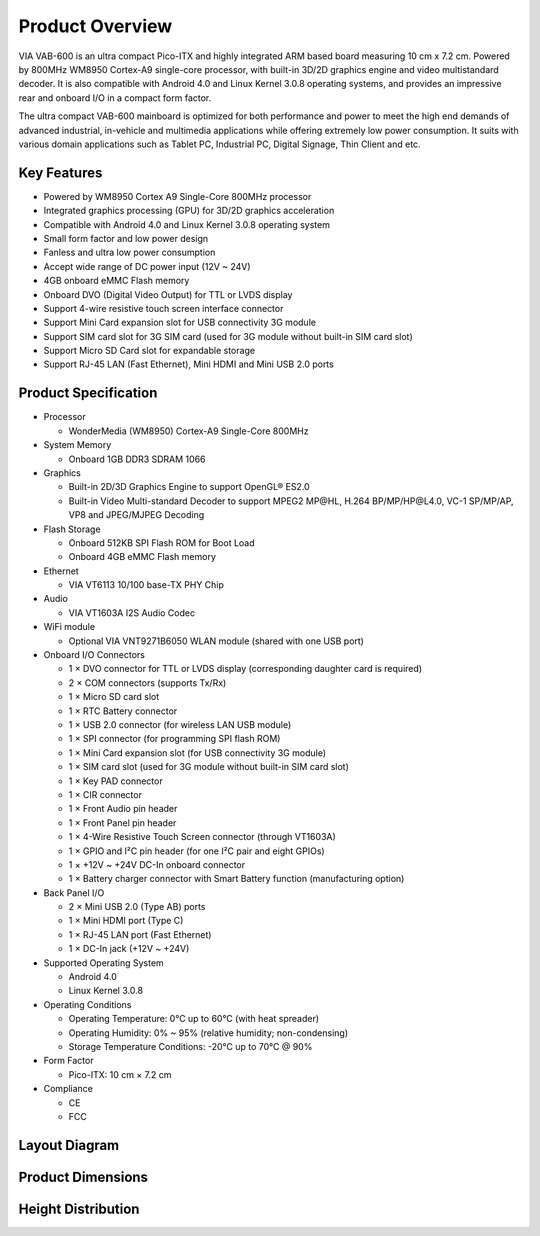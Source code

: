 .. _overview:

****************
Product Overview
****************

VIA VAB-600 is an ultra compact Pico-ITX and highly integrated ARM based
board measuring 10 cm x 7.2 cm. Powered by 800MHz WM8950 Cortex-A9
single-core processor, with built-in 3D/2D graphics engine and video multistandard
decoder. It is also compatible with Android 4.0 and Linux Kernel
3.0.8 operating systems, and provides an impressive rear and onboard I/O in a
compact form factor.

The ultra compact VAB-600 mainboard is optimized for both performance and
power to meet the high end demands of advanced industrial, in-vehicle and
multimedia applications while offering extremely low power consumption. It
suits with various domain applications such as Tablet PC, Industrial PC, Digital
Signage, Thin Client and etc.

Key Features
------------

* Powered by WM8950 Cortex A9 Single-Core 800MHz processor
* Integrated graphics processing (GPU) for 3D/2D graphics acceleration
* Compatible with Android 4.0 and Linux Kernel 3.0.8 operating system
* Small form factor and low power design
* Fanless and ultra low power consumption
* Accept wide range of DC power input (12V ~ 24V)
* 4GB onboard eMMC Flash memory
* Onboard DVO (Digital Video Output) for TTL or LVDS display
* Support 4-wire resistive touch screen interface connector
* Support Mini Card expansion slot for USB connectivity 3G module
* Support SIM card slot for 3G SIM card (used for 3G module without built-in SIM card slot)
* Support Micro SD Card slot for expandable storage
* Support RJ-45 LAN (Fast Ethernet), Mini HDMI and Mini USB 2.0 ports

Product Specification
---------------------

* Processor

  * WonderMedia (WM8950) Cortex-A9 Single-Core 800MHz

* System Memory

  * Onboard 1GB DDR3 SDRAM 1066

* Graphics

  * Built-in 2D/3D Graphics Engine to support OpenGL® ES2.0
  * Built-in Video Multi-standard Decoder to support MPEG2 MP\@HL, H.264 BP/MP/HP\@L4.0, VC-1 SP/MP/AP, VP8 and JPEG/MJPEG Decoding

* Flash Storage

  * Onboard 512KB SPI Flash ROM for Boot Load
  * Onboard 4GB eMMC Flash memory

* Ethernet

  * VIA VT6113 10/100 base-TX PHY Chip

* Audio

  * VIA VT1603A I2S Audio Codec

* WiFi module

  * Optional VIA VNT9271B6050 WLAN module (shared with one USB port)

* Onboard I/O Connectors

  * 1 × DVO connector for TTL or LVDS display (corresponding daughter card is required)
  * 2 × COM connectors (supports Tx/Rx)
  * 1 × Micro SD card slot
  * 1 × RTC Battery connector
  * 1 × USB 2.0 connector (for wireless LAN USB module)
  * 1 × SPI connector (for programming SPI flash ROM)
  * 1 × Mini Card expansion slot (for USB connectivity 3G module)
  * 1 × SIM card slot (used for 3G module without built-in SIM card slot)
  * 1 × Key PAD connector
  * 1 × CIR connector
  * 1 × Front Audio pin header
  * 1 × Front Panel pin header
  * 1 × 4-Wire Resistive Touch Screen connector (through VT1603A)
  * 1 × GPIO and I²C pin header (for one I²C pair and eight GPIOs)
  * 1 × +12V ~ +24V DC-In onboard connector
  * 1 × Battery charger connector with Smart Battery function (manufacturing option)

* Back Panel I/O

  * 2 × Mini USB 2.0 (Type AB) ports
  * 1 × Mini HDMI port (Type C)
  * 1 × RJ-45 LAN port (Fast Ethernet)
  * 1 × DC-In jack (+12V ~ +24V)

* Supported Operating System

  * Android 4.0
  * Linux Kernel 3.0.8

* Operating Conditions

  * Operating Temperature: 0°C up to 60°C (with heat spreader)
  * Operating Humidity: 0% ~ 95% (relative humidity; non-condensing)
  * Storage Temperature Conditions: -20°C up to 70°C \@ 90%

* Form Factor

  * Pico-ITX: 10 cm × 7.2 cm

* Compliance

  * CE
  * FCC

Layout Diagram
--------------

.. todo::

   Add section.

Product Dimensions
------------------

.. todo::

   Add section.

Height Distribution
-------------------

.. todo::

   Add section.
